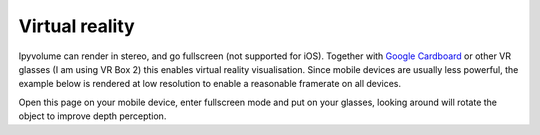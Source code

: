 Virtual reality
===============

Ipyvolume can render in stereo, and go fullscreen (not supported for iOS). Together with `Google Cardboard <https://vr.google.com/cardboard/>`_ or other VR glasses (I am using VR Box 2) this enables virtual reality visualisation. Since mobile devices are usually less powerful, the example below is rendered at low resolution to enable a reasonable framerate on all devices.

Open this page on your mobile device, enter fullscreen mode and put on your glasses, looking around will rotate the object to improve depth perception.

.. ipywidgets-display::

    import ipyvolume
    aqa2 = ipyvolume.datasets.aquariusA2.fetch()
    ipyvolume.volshow(aqa2.data.T, lighting=True, level=[0.16, 0.25, 0.46], width=256, height=256, stereo=True, opacity=0.06)
